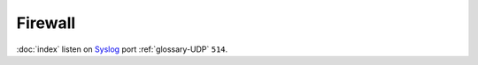Firewall
========

:doc:`index` listen on `Syslog <https://en.wikipedia.org/wiki/Syslog>`_
port :ref:`glossary-UDP` ``514``.
